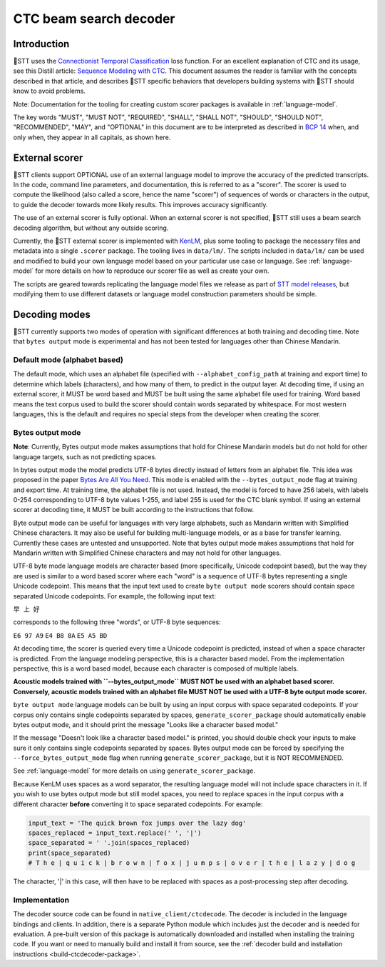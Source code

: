 .. _decoder-docs:

CTC beam search decoder
=======================

Introduction
------------

🐸STT uses the `Connectionist Temporal Classification <http://www.cs.toronto.edu/~graves/icml_2006.pdf>`_ loss function. For an excellent explanation of CTC and its usage, see this Distill article: `Sequence Modeling with CTC <https://distill.pub/2017/ctc/>`_. This document assumes the reader is familiar with the concepts described in that article, and describes 🐸STT specific behaviors that developers building systems with 🐸STT should know to avoid problems.

Note: Documentation for the tooling for creating custom scorer packages is available in :ref:`language-model`.

The key words "MUST", "MUST NOT", "REQUIRED", "SHALL", "SHALL NOT", "SHOULD", "SHOULD NOT", "RECOMMENDED",  "MAY", and "OPTIONAL" in this document are to be interpreted as described in `BCP 14 <https://tools.ietf.org/html/bcp14>`_ when, and only when, they appear in all capitals, as shown here.


External scorer
---------------

🐸STT clients support OPTIONAL use of an external language model to improve the accuracy of the predicted transcripts. In the code, command line parameters, and documentation, this is referred to as a "scorer". The scorer is used to compute the likelihood (also called a score, hence the name "scorer") of sequences of words or characters in the output, to guide the decoder towards more likely results. This improves accuracy significantly.

The use of an external scorer is fully optional. When an external scorer is not specified, 🐸STT still uses a beam search decoding algorithm, but without any outside scoring.

Currently, the 🐸STT external scorer is implemented with `KenLM <https://kheafield.com/code/kenlm/>`_, plus some tooling to package the necessary files and metadata into a single ``.scorer`` package. The tooling lives in ``data/lm/``. The scripts included in ``data/lm/`` can be used and modified to build your own language model based on your particular use case or language. See :ref:`language-model` for more details on how to reproduce our scorer file as well as create your own.

The scripts are geared towards replicating the language model files we release as part of `STT model releases <https://github.com/coqui-ai/STT/releases/latest>`_, but modifying them to use different datasets or language model construction parameters should be simple.


Decoding modes
--------------

🐸STT currently supports two modes of operation with significant differences at both training and decoding time. Note that ``bytes output`` mode is experimental and has not been tested for languages other than Chinese Mandarin.


Default mode (alphabet based)
^^^^^^^^^^^^^^^^^^^^^^^^^^^^^

The default mode, which uses an alphabet file (specified with ``--alphabet_config_path`` at training and export time) to determine which labels (characters), and how many of them, to predict in the output layer. At decoding time, if using an external scorer, it MUST be word based and MUST be built using the same alphabet file used for training. Word based means the text corpus used to build the scorer should contain words separated by whitespace. For most western languages, this is the default and requires no special steps from the developer when creating the scorer.


Bytes output mode
^^^^^^^^^^^^^^^^^

**Note**: Currently, Bytes output mode makes assumptions that hold for Chinese Mandarin models but do not hold for other language targets, such as not predicting spaces.

In bytes output mode the model predicts UTF-8 bytes directly instead of letters from an alphabet file. This idea was proposed in the paper `Bytes Are All You Need <https://arxiv.org/abs/1811.09021>`_. This mode is enabled with the ``--bytes_output_mode`` flag at training and export time. At training time, the alphabet file is not used. Instead, the model is forced to have 256 labels, with labels 0-254 corresponding to UTF-8 byte values 1-255, and label 255 is used for the CTC blank symbol. If using an external scorer at decoding time, it MUST be built according to the instructions that follow.

Byte output mode can be useful for languages with very large alphabets, such as Mandarin written with Simplified Chinese characters. It may also be useful for building multi-language models, or as a base for transfer learning. Currently these cases are untested and unsupported. Note that bytes output mode makes assumptions that hold for Mandarin written with Simplified Chinese characters and may not hold for other languages.

UTF-8 byte mode language models are character based (more specifically, Unicode codepoint based), but the way they are used is similar to a word based scorer where each "word" is a sequence of UTF-8 bytes representing a single Unicode codepoint. This means that the input text used to create ``byte output mode`` scorers should contain space separated Unicode codepoints. For example, the following input text:

``早 上 好``

corresponds to the following three "words", or UTF-8 byte sequences:

``E6 97 A9``
``E4 B8 8A``
``E5 A5 BD``

At decoding time, the scorer is queried every time a Unicode codepoint is predicted, instead of when a space character is predicted. From the language modeling perspective, this is a character based model. From the implementation perspective, this is a word based model, because each character is composed of multiple labels.

**Acoustic models trained with ``--bytes_output_mode`` MUST NOT be used with an alphabet based scorer. Conversely, acoustic models trained with an alphabet file MUST NOT be used with a UTF-8 byte output mode scorer.**

``byte output mode`` language models can be built by using an input corpus with space separated codepoints. If your corpus only contains single codepoints separated by spaces, ``generate_scorer_package`` should automatically enable bytes output mode, and it should print the message "Looks like a character based model."

If the message "Doesn't look like a character based model." is printed, you should double check your inputs to make sure it only contains single codepoints separated by spaces. Bytes output mode can be forced by specifying the ``--force_bytes_output_mode`` flag when running ``generate_scorer_package``, but it is NOT RECOMMENDED.

See :ref:`language-model` for more details on using ``generate_scorer_package``.

Because KenLM uses spaces as a word separator, the resulting language model will not include space characters in it. If you wish to use bytes output mode but still model spaces, you need to replace spaces in the input corpus with a different character **before** converting it to space separated codepoints. For example:

.. code-block:: python

   input_text = 'The quick brown fox jumps over the lazy dog'
   spaces_replaced = input_text.replace(' ', '|')
   space_separated = ' '.join(spaces_replaced)
   print(space_separated)
   # T h e | q u i c k | b r o w n | f o x | j u m p s | o v e r | t h e | l a z y | d o g

The character, '|' in this case, will then have to be replaced with spaces as a post-processing step after decoding.


Implementation
^^^^^^^^^^^^^^

The decoder source code can be found in ``native_client/ctcdecode``. The decoder is included in the language bindings and clients. In addition, there is a separate Python module which includes just the decoder and is needed for evaluation. A pre-built version of this package is automatically downloaded and installed when installing the training code. If you want or need to manually build and install it from source, see the :ref:`decoder build and installation instructions <build-ctcdecoder-package>`.
